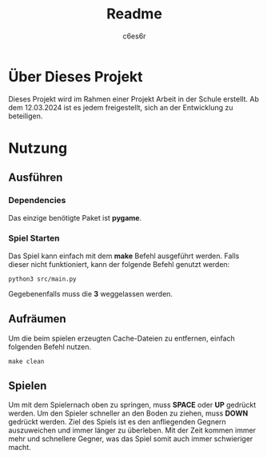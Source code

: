 #+title: Readme
#+author: c6es6r

* Über Dieses Projekt
Dieses Projekt wird im Rahmen einer Projekt Arbeit in der Schule erstellt.
Ab dem 12.03.2024 ist es jedem freigestellt, sich an der Entwicklung zu beteiligen.

* Nutzung
** Ausführen
*** Dependencies
Das einzige benötigte Paket ist *pygame*.

*** Spiel Starten
Das Spiel kann einfach mit dem *make* Befehl ausgeführt werden.
Falls dieser nicht funktioniert, kann der folgende Befehl genutzt werden:
#+begin_src shell
python3 src/main.py
#+end_src

Gegebenenfalls muss die *3* weggelassen werden.

** Aufräumen
Um die beim spielen erzeugten Cache-Dateien zu entfernen, einfach folgenden Befehl nutzen.
#+begin_src shell
make clean
#+end_src

** Spielen
Um mit dem Spielernach oben zu springen, muss *SPACE* oder *UP* gedrückt werden. 
Um den Spieler schneller an den Boden zu ziehen, muss *DOWN* gedrückt werden.
Ziel des Spiels ist es den anfliegenden Gegnern auszuweichen und immer länger zu überleben. 
Mit der Zeit kommen immer mehr und schnellere Gegner, was das Spiel somit auch immer schwieriger macht.

